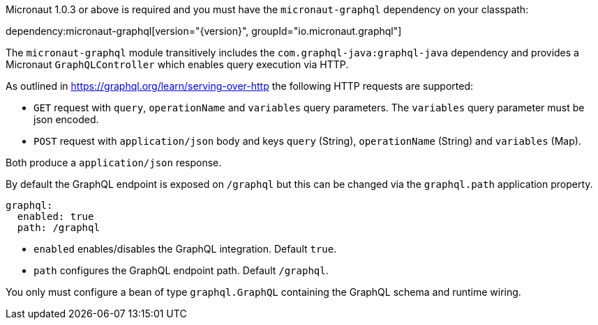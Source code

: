 Micronaut 1.0.3 or above is required and you must have the `micronaut-graphql` dependency on your classpath:

dependency:micronaut-graphql[version="{version}", groupId="io.micronaut.graphql"]

The `micronaut-graphql` module transitively includes the `com.graphql-java:graphql-java` dependency and provides a Micronaut
`GraphQLController` which enables query execution via HTTP.

As outlined in https://graphql.org/learn/serving-over-http the following HTTP requests are supported:

* `GET` request with `query`, `operationName` and `variables` query parameters. The `variables` query parameter must be json encoded.
* `POST` request with `application/json` body and keys `query` (String), `operationName` (String) and `variables` (Map).

Both produce a `application/json` response.

By default the GraphQL endpoint is exposed on `/graphql` but this can be changed via the `graphql.path` application property.

[configuration]
----
graphql:
  enabled: true
  path: /graphql
----
- `enabled` enables/disables the GraphQL integration. Default `true`.
- `path` configures the GraphQL endpoint path. Default `/graphql`.

You only must configure a bean of type `graphql.GraphQL` containing the GraphQL schema and runtime wiring.
